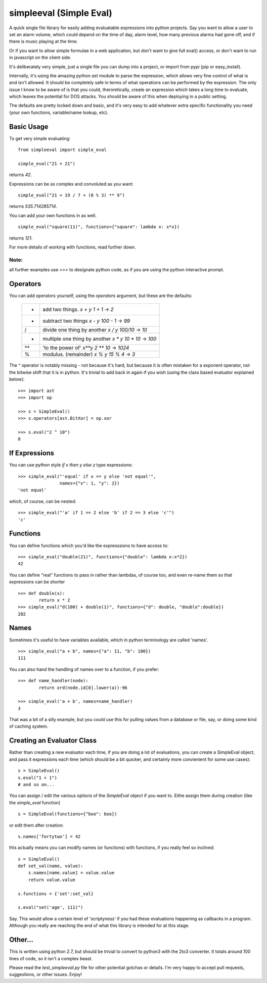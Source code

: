 simpleeval (Simple Eval)
========================

A quick single file library for easily adding evaluatable expressions into python
projects.  Say you want to allow a user to set an alarm volume, which could depend
on the time of day, alarm level, how many previous alarms had gone off, and if there
is music playing at the time.

Or if you want to allow simple formulae in a web application, but don't want to
give full eval() access, or don't want to run in javascript on the client side.

It's deliberately very simple, just a single file you can dump into a project, or import
from pypi (pip or easy_install).

Internally, it's using the amazing python `ast` module to parse the expression, which
allows very fine control of what is and isn't allowed.  It should be completely safe in terms
of what operations can be performed by the expression.  The only issue I know to be aware of
is that you could, theroretically, create an expression which takes a long time to evaluate,
which leaves the potential for DOS attacks.  You should be aware of this when deploying in
a public setting.

The defaults are pretty locked down and basic, and it's very easy to add whatever extra specific
functionality you need (your own functions, variable/name lookup, etc).

Basic Usage
-----------

To get very simple evaluating: ::

    from simpleeval import simple_eval

    simple_eval("21 + 21")

returns `42`.

Expressions can be as complex and convoluted as you want: ::

    simple_eval("21 + 19 / 7 + (8 % 3) ** 9")

returns `535.714285714`.

You can add your own functions in as well. ::

    simple_eval("square(11)", functions={"square": lambda x: x*x})

returns `121`.

For more details of working with functions, read further down.

Note:
~~~~~
all further examples use `>>>` to designate python code, as if you are using the python interactive
prompt.

Operators
---------
You can add operators yourself, using the `operators` argument, but these are the defaults:

 +----+-------------------------------+
 | +  | add two things. `x + y`       |
 |    | `1 + 1` -> `2`                |
 +----+-------------------------------+
 | -  | subtract two things `x - y`   |
 |    | `100 - 1` -> `99`             |
 +----+-------------------------------+
 | /  | divide one thing by another   |
 |    | `x / y`                       |
 |    | `100/10` -> `10`              |
 +----+-------------------------------+
 | *  | multiple one thing by another |
 |    | `x * y`                       |
 |    | `10 * 10` -> `100`            |
 +----+-------------------------------+
 | ** | 'to the power of' `x**y`      |
 |    | `2 ** 10` -> `1024`           |
 +----+-------------------------------+
 | %  | modulus. (remainder)  `x % y` |
 |    | `15 % 4` -> `3`               |
 +----+-------------------------------+

The `^` operator is notably missing - not because it's hard, but because it is often mistaken for
a exponent operator, not the bitwise shift that it is in python.  It's trivial to add back in again
if you wish (using the class based evaluator explained below): ::

    >>> import ast
    >>> import op

    >>> s = SimpleEval()
    >>> s.operators[ast.BitXor] = op.xor

    >>> s.eval("2 ^ 10")
    8

If Expressions
--------------

You can use python style `if x then y else z` type expressions: ::

    >>> simple_eval("'equal' if x == y else 'not equal'",
                    names={"x": 1, "y": 2})
    'not equal'

which, of course, can be nested: ::

    >>> simple_eval("'a' if 1 == 2 else 'b' if 2 == 3 else 'c'")
    'c'
    

Functions
---------

You can define functions which you'd like the expresssions to have access to: ::

    >>> simple_eval("double(21)", functions={"double": lambda x:x*2})
    42

You can define "real" functions to pass in rather than lambdas, of course too, and even re-name them so that expressions can be shorter ::

    >>> def double(x):
            return x * 2
    >>> simple_eval("d(100) + double(1)", functions={"d": double, "double":double})
    202

Names
-----
 
Sometimes it's useful to have variables available, which in python terminology are called 'names'. ::

    >>> simple_eval("a + b", names={"a": 11, "b": 100})
    111

You can also hand the handling of names over to a function, if you prefer: ::

    >>> def name_handler(node):
            return ord(node.id[0].lower(a))-96

    >>> simple_eval('a + b', names=name_handler)
    3

That was a bit of a silly example, but you could use this for pulling values from a database or file, say, or doing some kind of caching system.

Creating an Evaluator Class
---------------------------

Rather than creating a new evaluator each time, if you are doing a lot of evaluations,
you can create a SimpleEval object, and pass it expressions each time (which should be a bit quicker, and certainly more convienient for some use cases): ::

    s = SimpleEval()
    s.eval("1 + 1")
    # and so on...

You can assign / edit the various options of the `SimpleEval` object if you want to.
Eithe assign them during creation (like the `simple_eval` function) ::

    s = SimpleEval(functions={"boo": boo})

or edit them after creation: ::

    s.names['fortytwo'] = 42

this actually means you can modify names (or functions) with functions, if you really feel so inclined: ::

    s = SimpleEval()
    def set_val(name, value):
        s.names[name.value] = value.value
        return value.value

    s.functions = {'set':set_val}

    s.eval("set('age', 111)")

Say.  This would allow a certain level of 'scriptyness' if you had these evaluations happening as callbacks in a program.  Although you really are reaching the end of what this library is intended for at this stage.

Other...
--------

This is written using python 2.7, but should be trivial to convert to python3 with the 2to3 converter.  It totals around 100 lines of code, so it isn't a complex beast.

Please read the `test_simpleeval.py` file for other potential gotchas or details.  I'm very happy to accept pull requests, suggestions, or other issues.  Enjoy!
